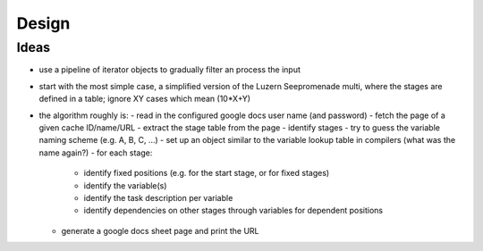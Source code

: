 ======
Design
======

Ideas
=====
- use a pipeline of iterator objects to gradually filter an process the input
- start with the most simple case, a simplified version of the Luzern Seepromenade multi, where the stages are defined in a table; ignore XY cases which mean (10*X+Y)
- the algorithm roughly is:
  - read in the configured google docs user name (and password)
  - fetch the page of a given cache ID/name/URL
  - extract the stage table from the page
  - identify stages
  - try to guess the variable naming scheme (e.g. A, B, C, ...)
  - set up an object similar to the variable lookup table in compilers (what was the name again?)
  - for each stage:
    - identify fixed positions (e.g. for the start stage, or for fixed stages)
    - identify the variable(s)
    - identify the task description per variable
    - identify dependencies on other stages through variables for dependent positions
  - generate a google docs sheet page and print the URL
